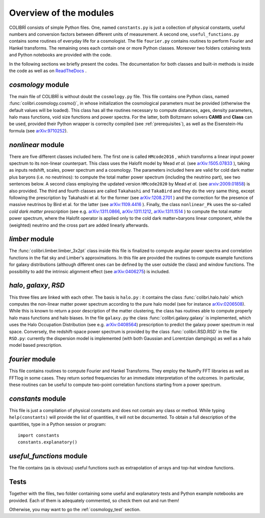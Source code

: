 .. _doc_overview:

Overview of the modules
==============================

COLIBRÌ consists of simple Python files. One, named ``constants.py`` is just a collection of physical constants, useful numbers and conversion factors between different units of measurement. A second one, ``useful_functions.py`` contains some routines of everyday life for a cosmologist. The file ``fourier.py`` contains routines to perform Fourier and Hankel transforms. The remaining ones each contain one or more Python classes. Moreover two folders cotaining tests and Python notebooks are provided with the code.

In the following sections we briefly present the codes.
The documentation for both classes and built-in methods is inside the code as well as on `ReadTheDocs <https://colibri-cosmology.readthedocs.io/en/latest/>`_ .

.. _cosmology_overview:

`cosmology` module
----------------------------

The main file of COLIBRÌ is without doubt the ``cosmology.py`` file.
This file contains one Python class, named :func:`colibri.cosmology.cosmo()`, in whose initialization the cosmological parameters must be provided (otherwise the default values will be loaded).
This class has all the routines necessary to compute distances, ages, density parameters, halo mass functions, void size functions and power spectra.
For the latter, both Boltzmann solvers **CAMB** and **Class** can be used, provided their Python wrapper is correclty compiled (see :ref:`prerequisites`), as well as the Eisenstein-Hu formula (see `arXiv:9710252 <https://arxiv.org/abs/astro-ph/9710252>`_).

`nonlinear` module
----------------------------

There are five different classes included here.
The first one is called ``HMcode2016`` , which transforms a linear input power spectrum to its non-linear counterpart.
This class uses the Halofit model by Mead `et al.` (see `arXiv:1505.07833 <https://arxiv.org/abs/1505.07833>`_ ), taking as inputs redshift, scales, power spectrum and a cosmology.
The parameters included here are valid for cold dark matter plus baryons (i.e. no neutrinos): to compute the total matter power spectrum (including the neutrino part), see two sentences below.
A second class employing the updated version ``HMcode2020`` by Mead `et al.` (see `arxiv:2009.01858 <https://arxiv.org/abs/2009.01858>`_) is also provided.
The third and fourth classes are called ``Takahashi`` and  ``TakaBird`` and they do the very same thing, except following the prescription by Takahashi et al. for the former (see `arXiv:1208.2701 <https://arxiv.org/abs/1208.2701>`_ ) and the correction for the presence of massive neutrinos by Bird et al. for the latter (see `arXiv:1109.4416 <https://arxiv.org/abs/1109.4416>`_ ).
Finally, the class ``nonlinear_Pk`` uses the so-called `cold dark matter prescription` (see e.g. `arXiv:1311.0866 <https://arxiv.org/abs/1311.0866>`_, `arXiv:1311.1212 <https://arxiv.org/abs/1311.1212>`_, `arXiv:1311.1514 <https://arxiv.org/abs/1311.1514>`_ ) to compute the total matter power spectrum, where the Halofit operator is applied only to the cold dark matter+baryons linear component, while the (weighted) neutrino and the cross part are added linearly afterwards.

`limber` module
----------------------------

The :func:`colibri.limber.limber_3x2pt` class inside this file is finalized to compute angular power spectra and correlation functions in the flat sky and Limber's approximations. In this file are provided the routines to compute example functions for galaxy distributions (although different ones can be defined by the user outside the class) and window functions. The possibility to add the intrinsic alignment effect (see `arXiv:0406275 <https://arxiv.org/abs/astro-ph/0406275>`_) is included.

`halo`, `galaxy`, `RSD`
----------------------------

This three files are linked with each other. The basis is ``halo.py`` : it contains the class :func:`colibri.halo.halo` which computes the non-linear matter power spectrum according to the pure halo model (see for instance `arXiv:0206508 <https://arxiv.org/abs/astro-ph/0206508>`_).
While this is known to return a poor description of the matter clustering, the class has routines able to compute properly halo mass functions and halo biases.
In the file ``galaxy.py`` the class :func:`colibri.galaxy.galaxy` is implemented, which uses the Halo Occupation Distribution (see e.g. `arXiv:0408564 <https://arxiv.org/pdf/astro-ph/0408564.pdf>`_) prescription to predict the galaxy power spectrum in real space.
Conversely, the redshift-space power spectrum is provided by the class :func:`colibri.RSD.RSD` in the file ``RSD.py``: currently the dispersion model is implemented (with both Gaussian and Lorentzian dampings) as well as a halo model based prescription.

`fourier` module
----------------------------

This file contains routines to compute Fourier and Hankel Transforms. They employ the NumPy FFT libraries as well as FFTlog in some cases. They return sorted frequencies for an immediate interpretation of the outcomes.
In particular, these routines can be useful to compute two-point correlation functions starting from a power spectrum.


`constants` module
----------------------------

This file is just a compilation of physical constants and does not contain any class or method. While typing ``help(constants)`` will provide the list of quantities, it will not be documented. To obtain a full description of the quantities, type in a Python session or program::


    import constants
    constants.explanatory()


`useful_functions` module
----------------------------

The file contains (as is obvious) useful functions such as extrapolation of arrays and top-hat window functions.


Tests
----------------------------

Together with the files, two folder containing some useful and explanatory tests and Python example notebooks are provided. Each of them is adequately commented, so check them out and run them!

Otherwise, you may want to go the :ref:`cosmology_test` section.


